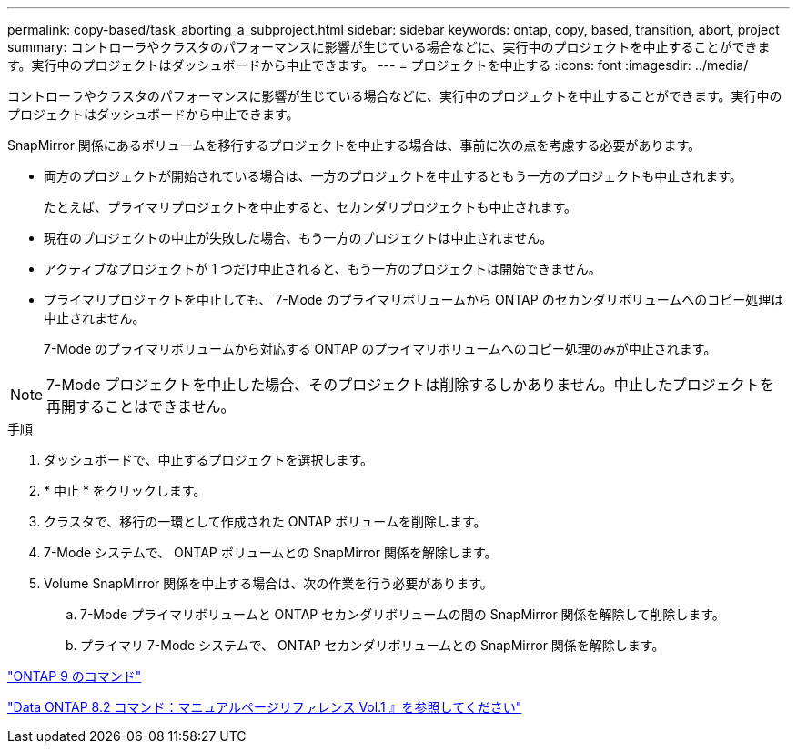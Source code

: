 ---
permalink: copy-based/task_aborting_a_subproject.html 
sidebar: sidebar 
keywords: ontap, copy, based, transition, abort, project 
summary: コントローラやクラスタのパフォーマンスに影響が生じている場合などに、実行中のプロジェクトを中止することができます。実行中のプロジェクトはダッシュボードから中止できます。 
---
= プロジェクトを中止する
:icons: font
:imagesdir: ../media/


[role="lead"]
コントローラやクラスタのパフォーマンスに影響が生じている場合などに、実行中のプロジェクトを中止することができます。実行中のプロジェクトはダッシュボードから中止できます。

SnapMirror 関係にあるボリュームを移行するプロジェクトを中止する場合は、事前に次の点を考慮する必要があります。

* 両方のプロジェクトが開始されている場合は、一方のプロジェクトを中止するともう一方のプロジェクトも中止されます。
+
たとえば、プライマリプロジェクトを中止すると、セカンダリプロジェクトも中止されます。

* 現在のプロジェクトの中止が失敗した場合、もう一方のプロジェクトは中止されません。
* アクティブなプロジェクトが 1 つだけ中止されると、もう一方のプロジェクトは開始できません。
* プライマリプロジェクトを中止しても、 7-Mode のプライマリボリュームから ONTAP のセカンダリボリュームへのコピー処理は中止されません。
+
7-Mode のプライマリボリュームから対応する ONTAP のプライマリボリュームへのコピー処理のみが中止されます。




NOTE: 7-Mode プロジェクトを中止した場合、そのプロジェクトは削除するしかありません。中止したプロジェクトを再開することはできません。

.手順
. ダッシュボードで、中止するプロジェクトを選択します。
. * 中止 * をクリックします。
. クラスタで、移行の一環として作成された ONTAP ボリュームを削除します。
. 7-Mode システムで、 ONTAP ボリュームとの SnapMirror 関係を解除します。
. Volume SnapMirror 関係を中止する場合は、次の作業を行う必要があります。
+
.. 7-Mode プライマリボリュームと ONTAP セカンダリボリュームの間の SnapMirror 関係を解除して削除します。
.. プライマリ 7-Mode システムで、 ONTAP セカンダリボリュームとの SnapMirror 関係を解除します。




http://docs.netapp.com/ontap-9/topic/com.netapp.doc.dot-cm-cmpr/GUID-5CB10C70-AC11-41C0-8C16-B4D0DF916E9B.html["ONTAP 9 のコマンド"]

https://library.netapp.com/ecm/ecm_download_file/ECMP1511537["Data ONTAP 8.2 コマンド：マニュアルページリファレンス Vol.1 』を参照してください"]

